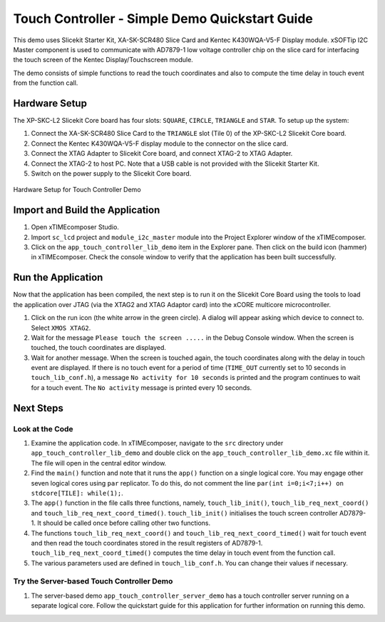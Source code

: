 Touch Controller - Simple Demo Quickstart Guide 
=============================================== 

.. _Slicekit_TouchController_Simple_Demo_Quickstart: 

This demo uses Slicekit Starter Kit, XA-SK-SCR480 Slice Card and Kentec K430WQA-V5-F Display module. xSOFTip I2C Master component is used to communicate with AD7879-1 low voltage controller chip on the slice card for interfacing the touch screen of the Kentec Display/Touchscreen module. 

The demo consists of simple functions to read the touch coordinates and also to compute the time delay in touch event from the function call. 

Hardware Setup 
++++++++++++++ 

The XP-SKC-L2 Slicekit Core board has four slots: ``SQUARE``, ``CIRCLE``, ``TRIANGLE`` and ``STAR``. 
To setup up the system: 

#. Connect the XA-SK-SCR480 Slice Card to the ``TRIANGLE`` slot (Tile 0) of the XP-SKC-L2 Slicekit Core board. 
#. Connect the Kentec K430WQA-V5-F display module to the connector on the slice card. 
#. Connect the XTAG Adapter to Slicekit Core board, and connect XTAG-2 to XTAG Adapter. 
#. Connect the XTAG-2 to host PC. Note that a USB cable is not provided with the Slicekit Starter Kit. 
#. Switch on the power supply to the Slicekit Core board. 

.. figure:: images/hardware_setup.jpg 
   :align: center 

   Hardware Setup for Touch Controller Demo 

Import and Build the Application 
++++++++++++++++++++++++++++++++ 

#. Open xTIMEcomposer Studio. 
#. Import ``sc_lcd`` project and ``module_i2c_master`` module into the Project Explorer window of the xTIMEcomposer. 
#. Click on the ``app_touch_controller_lib_demo`` item in the Explorer pane. Then click on the build icon (hammer) in xTIMEcomposer. Check the console window to verify that the application has been built successfully. 

Run the Application 
+++++++++++++++++++ 

Now that the application has been compiled, the next step is to run it on the Slicekit Core Board using the tools to load the application over JTAG (via the XTAG2 and XTAG Adaptor card) into the xCORE multicore microcontroller. 

#. Click on the run icon (the white arrow in the green circle). A dialog will appear asking which device to connect to. Select ``XMOS XTAG2``. 
#. Wait for the message ``Please touch the screen .....`` in the Debug Console window. When the screen is touched, the touch coordinates are displayed. 
#. Wait for another message. When the screen is touched again, the touch coordinates along with the delay in touch event are displayed. If there is no touch event for a period of time (``TIME_OUT`` currently set to 10 seconds in ``touch_lib_conf.h``), a message ``No activity for 10 seconds`` is printed and the program continues to wait for a touch event. The ``No activity`` message is printed every 10 seconds. 

Next Steps 
++++++++++ 

Look at the Code 
................ 

#. Examine the application code. In xTIMEcomposer, navigate to the ``src`` directory under ``app_touch_controller_lib_demo`` and double click on the ``app_touch_controller_lib_demo.xc`` file within it. The file will open in the central editor window. 
#. Find the ``main()`` function and note that it runs the ``app()`` function on a single logical core. You may engage other seven logical cores using ``par`` replicator. To do this, do not comment the line ``par(int i=0;i<7;i++) on stdcore[TILE]: while(1);``. 
#. The ``app()`` function in the file calls three functions, namely, ``touch_lib_init()``, ``touch_lib_req_next_coord()`` and ``touch_lib_req_next_coord_timed()``. ``touch_lib_init()`` initialises the touch screen controller AD7879-1. It should be called once before calling other two functions. 
#. The functions ``touch_lib_req_next_coord()`` and ``touch_lib_req_next_coord_timed()`` wait for touch event and then read the touch coordinates stored in the result registers of AD7879-1. ``touch_lib_req_next_coord_timed()`` computes the time delay in touch event from the function call. 
#. The various parameters used are defined in ``touch_lib_conf.h``. You can change their values if necessary. 

Try the Server-based Touch Controller Demo 
.......................................... 

#. The server-based demo ``app_touch_controller_server_demo`` has a touch controller server running on a separate logical core. Follow the quickstart guide for this application for further information on running this demo.